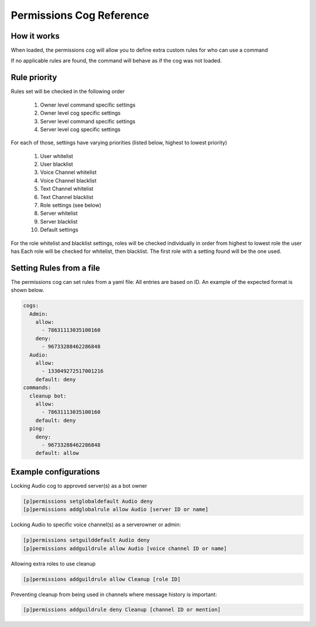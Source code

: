 .. Permissions Cog Reference

=========================
Permissions Cog Reference
=========================

------------
How it works
------------

When loaded, the permissions cog will allow you
to define extra custom rules for who can use a command

If no applicable rules are found, the command will behave as if
the cog was not loaded.

-------------
Rule priority
-------------

Rules set will be checked in the following order


    1. Owner level command specific settings
    2. Owner level cog specific settings
    3. Server level command specific settings
    4. Server level cog specific settings

For each of those, settings have varying priorities (listed below, highest to lowest priority)

    1. User whitelist
    2. User blacklist
    3. Voice Channel whitelist
    4. Voice Channel blacklist
    5. Text Channel whitelist
    6. Text Channel blacklist
    7. Role settings (see below)
    8. Server whitelist
    9. Server blacklist
    10. Default settings

For the role whitelist and blacklist settings,
roles will be checked individually in order from highest to lowest role the user has
Each role will be checked for whitelist, then blacklist. The first role with a setting
found will be the one used.

-------------------------
Setting Rules from a file
-------------------------

The permissions cog can set rules from a yaml file:
All entries are based on ID. 
An example of the expected format is shown below.

.. code-block:: yaml

    cogs:
      Admin:
        allow:
          - 78631113035100160
        deny:
          - 96733288462286848
      Audio:
        allow: 
          - 133049272517001216
        default: deny
    commands:
      cleanup bot:
        allow:
          - 78631113035100160
        default: deny
      ping:
        deny:
          - 96733288462286848
        default: allow

----------------------
Example configurations
----------------------

Locking Audio cog to approved server(s) as a bot owner

.. code-block:: none

    [p]permissions setglobaldefault Audio deny
    [p]permissions addglobalrule allow Audio [server ID or name]

Locking Audio to specific voice channel(s) as a serverowner or admin:

.. code-block:: none

    [p]permissions setguilddefault Audio deny
    [p]permissions addguildrule allow Audio [voice channel ID or name]

Allowing extra roles to use cleanup

.. code-block:: none

    [p]permissions addguildrule allow Cleanup [role ID]

Preventing cleanup from being used in channels where message history is important:

.. code-block:: none

    [p]permissions addguildrule deny Cleanup [channel ID or mention]
